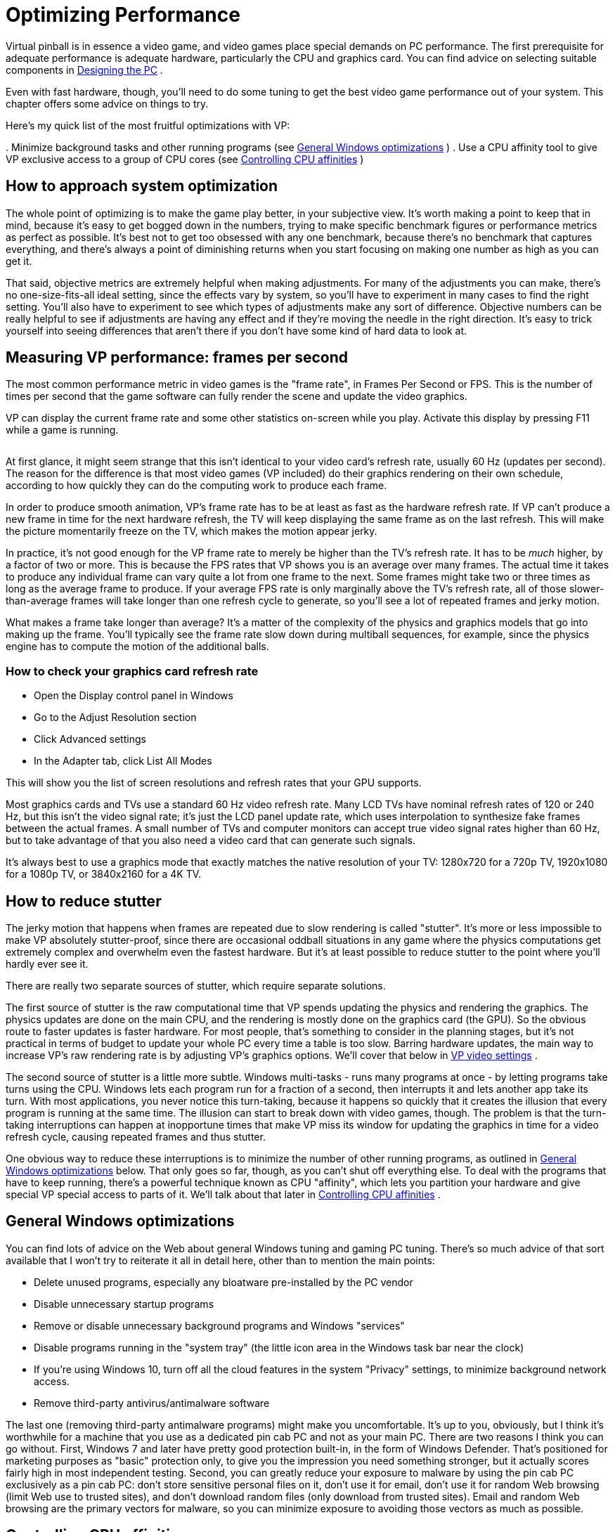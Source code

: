= Optimizing Performance

Virtual pinball is in essence a video game, and video games place special demands on PC performance.
The first prerequisite for adequate performance is adequate hardware, particularly the CPU and graphics card.
You can find advice on selecting suitable components in xref:pc.adoc#pc[Designing the PC] .

Even with fast hardware, though, you'll need to do some tuning to get the best video game performance out of your system.
This chapter offers some advice on things to try.

Here's my quick list of the most fruitful optimizations with VP:

.
Minimize background tasks and other running programs (see xref:#GeneralWindowsOpts[General Windows optimizations] )
.
Use a CPU affinity tool to give VP exclusive access to a group of CPU cores (see xref:#CPUAffinities[Controlling CPU affinities] )

== How to approach system optimization

The whole point of optimizing is to make the game play better, in your subjective view.
It's worth making a point to keep that in mind, because it's easy to get bogged down in the numbers, trying to make specific benchmark figures or performance metrics as perfect as possible.
It's best not to get too obsessed with any one benchmark, because there's no benchmark that captures everything, and there's always a point of diminishing returns when you start focusing on making one number as high as you can get it.

That said, objective metrics are extremely helpful when making adjustments.
For many of the adjustments you can make, there's no one-size-fits-all ideal setting, since the effects vary by system, so you'll have to experiment in many cases to find the right setting.
You'll also have to experiment to see which types of adjustments make any sort of difference.
Objective numbers can be really helpful to see if adjustments are having any effect and if they're moving the needle in the right direction.
It's easy to trick yourself into seeing differences that aren't there if you don't have some kind of hard data to look at.

== Measuring VP performance: frames per second

The most common performance metric in video games is the "frame rate", in Frames Per Second or FPS.
This is the number of times per second that the game software can fully render the scene and update the video graphics.

VP can display the current frame rate and some other statistics on-screen while you play.
Activate this display by pressing F11 while a game is running.

image::images/VpFpsOverlay.png[""]

At first glance, it might seem strange that this isn't identical to your video card's refresh rate, usually 60 Hz (updates per second).
The reason for the difference is that most video games (VP included) do their graphics rendering on their own schedule, according to how quickly they can do the computing work to produce each frame.

In order to produce smooth animation, VP's frame rate has to be at least as fast as the hardware refresh rate.
If VP can't produce a new frame in time for the next hardware refresh, the TV will keep displaying the same frame as on the last refresh.
This will make the picture momentarily freeze on the TV, which makes the motion appear jerky.

In practice, it's not good enough for the VP frame rate to merely be higher than the TV's refresh rate.
It has to be _much_ higher, by a factor of two or more.
This is because the FPS rates that VP shows you is an average over many frames.
The actual time it takes to produce any individual frame can vary quite a lot from one frame to the next.
Some frames might take two or three times as long as the average frame to produce.
If your average FPS rate is only marginally above the TV's refresh rate, all of those slower-than-average frames will take longer than one refresh cycle to generate, so you'll see a lot of repeated frames and jerky motion.

What makes a frame take longer than average?
It's a matter of the complexity of the physics and graphics models that go into making up the frame.
You'll typically see the frame rate slow down during multiball sequences, for example, since the physics engine has to compute the motion of the additional balls.

=== How to check your graphics card refresh rate

* Open the Display control panel in Windows
* Go to the Adjust Resolution section
* Click Advanced settings
* In the Adapter tab, click List All Modes

This will show you the list of screen resolutions and refresh rates that your GPU supports.

Most graphics cards and TVs use a standard 60 Hz video refresh rate.
Many LCD TVs have nominal refresh rates of 120 or 240 Hz, but this isn't the video signal rate; it's just the LCD panel update rate, which uses interpolation to synthesize fake frames between the actual frames.
A small number of TVs and computer monitors can accept true video signal rates higher than 60 Hz, but to take advantage of that you also need a video card that can generate such signals.

It's always best to use a graphics mode that exactly matches the native resolution of your TV: 1280x720 for a 720p TV, 1920x1080 for a 1080p TV, or 3840x2160 for a 4K TV.

== How to reduce stutter

The jerky motion that happens when frames are repeated due to slow rendering is called "stutter".
It's more or less impossible to make VP absolutely stutter-proof, since there are occasional oddball situations in any game where the physics computations get extremely complex and overwhelm even the fastest hardware.
But it's at least possible to reduce stutter to the point where you'll hardly ever see it.

There are really two separate sources of stutter, which require separate solutions.

The first source of stutter is the raw computational time that VP spends updating the physics and rendering the graphics.
The physics updates are done on the main CPU, and the rendering is mostly done on the graphics card (the GPU).
So the obvious route to faster updates is faster hardware.
For most people, that's something to consider in the planning stages, but it's not practical in terms of budget to update your whole PC every time a table is too slow.
Barring hardware updates, the main way to increase VP's raw rendering rate is by adjusting VP's graphics options.
We'll cover that below in xref:#VPGraphicsSettings[VP video settings] .

The second source of stutter is a little more subtle.
Windows multi-tasks - runs many programs at once - by letting programs take turns using the CPU.
Windows lets each program run for a fraction of a second, then interrupts it and lets another app take its turn.
With most applications, you never notice this turn-taking, because it happens so quickly that it creates the illusion that every program is running at the same time.
The illusion can start to break down with video games, though.
The problem is that the turn-taking interruptions can happen at inopportune times that make VP miss its window for updating the graphics in time for a video refresh cycle, causing repeated frames and thus stutter.

One obvious way to reduce these interruptions is to minimize the number of other running programs, as outlined in xref:#GeneralWindowsOpts[General Windows optimizations] below.
That only goes so far, though, as you can't shut off everything else.
To deal with the programs that have to keep running, there's a powerful technique known as CPU "affinity", which lets you partition your hardware and give special VP special access to parts of it.
We'll talk about that later in xref:#CPUAffinities[Controlling CPU affinities] .

[#GeneralWindowsOpts]
== General Windows optimizations

You can find lots of advice on the Web about general Windows tuning and gaming PC tuning.
There's so much advice of that sort available that I won't try to reiterate it all in detail here, other than to mention the main points:

* Delete unused programs, especially any bloatware pre-installed by the PC vendor
* Disable unnecessary startup programs
* Remove or disable unnecessary background programs and Windows "services"
* Disable programs running in the "system tray" (the little icon area in the Windows task bar near the clock)
* If you're using Windows 10, turn off all the cloud features in the system "Privacy" settings, to minimize background network access.
* Remove third-party antivirus/antimalware software

The last one (removing third-party antimalware programs) might make you uncomfortable.
It's up to you, obviously, but I think it's worthwhile for a machine that you use as a dedicated pin cab PC and not as your main PC.
There are two reasons I think you can go without.
First, Windows 7 and later have pretty good protection built-in, in the form of Windows Defender.
That's positioned for marketing purposes as "basic" protection only, to give you the impression you need something stronger, but it actually scores fairly high in most independent testing.
Second, you can greatly reduce your exposure to malware by using the pin cab PC exclusively as a pin cab PC: don't store sensitive personal files on it, don't use it for email, don't use it for random Web browsing (limit Web use to trusted sites), and don't download random files (only download from trusted sites).
Email and random Web browsing are the primary vectors for malware, so you can minimize exposure to avoiding those vectors as much as possible.

[#CPUAffinities]
== Controlling CPU affinities

The most powerful tool I've found for reducing stutter is CPU affinity.
This a mechanism inside Windows for assigning each running program to a preferred group of CPU cores.

A "core" is a CPU within your CPU.
The processor chips used in modern PCs, such as Intel i5 or i7 chips, are actually made up of multiple CPUs packed onto one piece of silicon.
For example, an i5-8250 chip contains four complete CPUs.
The term "core" is used to distinguish these CPU sub-units from the chip as a whole, which is also commonly called a CPU.

Windows has built-in support for multi-core chips.
It automatically spreads work across the cores to optimize overall system throughput, and for most purposes you don't even have to think about it.
As usual, though, video gaming doesn't exactly fit the typical program profile that the Windows default settings are designed for.
The core affinity feature in Windows lets you override the defaults to optimize performance for special cases like games.

=== CPU affinity goals

The basic idea is to partition your CPU's cores into two groups: VP, and everything else.
When you're running a table in VP, the game itself is the only performance-critical task in the whole system; everything else can take a back seat and wait its turn.
So we're going to give the lion's share of your PC's computing power to the game, and give all other running programs the leftovers.
For CPU affinity settings, the smallest unit we can work with when dividing things up is one CPU core, so if your CPU has N cores, we're going to allocate N-1 of the cores to the game, and give the one remaining core to everything else.

The point of this partitioning is to give the pinball software the most exclusive access we can to a set of CPU cores.
This reduces the chances that another program running in the system will be able to interrupt VP or its components in the middle of some time-critical tasks.
(And virtually everything VP does is time-critical, since it's a real-time physics simulation.)

In practice, I find that this makes a night-and-day difference in stutter, reducing it from noticeable to practically never on my pin cab.

=== CPU affinity tools

*PinAffinity:* This is a simple CPU affinity setter I wrote specifically for pin cabs.
It's designed to be extremely simple to set up and completely automatic once configured, and it's free and open-source.
You can find it here: link:http://mjrnet.org/pinscape/PinAffinity.html[PinAffinity] .

Instructions for basic pin cab setup are included in the download, but here's a quick overview:

* Download the "bit" version that matches your copy of Windows (32-bit or 64-bit)
* Unzip the files into a folder on your hard disk
* Run PinAffinity.exe
* Use the "Add Program" menu to add the .EXE file for each pinball player program on your system to the designed Pinball program list
* Minimize the PinAffinity window and leave it running in the background while you play.
It automatically sets CPU affinities for new processes as they're created.
* If you wish, you can create a shortcut to PinAffinity.exe in your Start Menu "Startup" folder so that the program automatically launches each time you boot

*Other tools:* On my own cab, I used to use a freeware program called PriFinitty.
Unfortunately, it's no longer available; the developer abandoned the project a long time ago and never released the source code.

Another option is Process Hacker 3, available here: link:https://wj32.org/processhacker/[wj32.org/processhacker/] .
Process Hacker is a full Task Manager replacement, so it's not specifically designed for the pin cab use case, but it has the basic function we need (the ability to set CPU affinities persistently on a per-program basis).
Note that you'll need a "nightly build" version of Process Hacker 3.
The current public release version, Process Hacker 2, can control CPU affinities for live processes but can't save them or apply them automatically to new processes.

=== Recommended CPU affinity configuration

I recommend the following basic configuration:

* Assign three cores to VP (and any other pinball software you use)
* Assign the remaining cores to everything else

PinAffinity uses those settings by default.

Why three cores for VP?
You might have read that Visual Pinball is single-threaded, so it might not seem like it would benefit from more than one core.
It's true that VP's core physics and graphics run on a single thread, but if you look at a VP process with a tool like Process Explorer, you'll see that it has about 20 threads running.
Where are they all coming from if VP is single-threaded?
Mostly from the external subsystems that VP uses.
VPinMAME runs on its own thread; DirectInput and DirectSound create multiple threads to service I/O events; DOF creates a thread for each output controller it accesses; and most video card graphics drivers create several additional threads.

The main VP physics/rendering thread and the VPinMAME thread each consume significant CPU time; the rest of the threads do little actual computing work, as they only exist to service I/O events and timed events as they occur.
The VP and VPM threads probably don't come close to saturating the CPU on your machine; you'll probably see only 10% to 20% CPU usage on these threads.
But even so, they both benefit from having a free core available because they both need "real time" responsiveness to keep up with external events.
In the case of VPinMAME, it has to respond to game events immediately when they happen, and has to maintain precise time sync with the audio playback to prevent audible glitches in the soundtrack.
In the case of VP, the physics/rendering thread has to keep in precise sync with the video refresh cycle; any lag in rendering is visible as stutter.
It also has to respond quickly to input events to avoid perceptible latency (e.g., so that the flippers don't feel sluggish when you press the buttons).

That's why three cores seems to be the sweet spot for VP performance.
We have two threads that run more or less continuously (the main VP physics/rendering thread, and the VPinMAME thread), and a bunch of other threads that need to respond quickly to events but do little work.
If you give this collection of threads three cores to work with, Windows will be able to balance the load so that everything has near-real-time CPU access.

== One video card or two?

One of the frequently asked questions on the forums is whether it's better to use a single video card that can support multiple monitors, or a separate video card for each monitor.
(Most pin cabs have either two or three monitors: the main playfield TV, the backglass TV, and possibly a third monitor for the score display or "DMD" - the dot matrix display.)

This question actually contains two components, so let's unpack it.
The first part is: can my video card handle multiple monitors?
The second part is: would I get better performance by adding an extra video card for the second and third monitors?

The answer to the first part is basically always yes.
All modern gaming cards have support for multiple monitors and provide built-in ports for connecting two to four monitors.
And Windows has excellent, fully automatic support for multiple monitors built in.
When you're setting up your system, there shouldn't be anything special you have to do with either your video card or Windows to configure multiple monitors; you shouldn't have to do anything more than just plugging them all in.

What about performance, though?
Intuitively, it seems like more video hardware should translate to faster performance, for the same reasons that CPUs with more cores run faster.
It seems like an extra card would take some load off the main graphics card.
In practice, though, adding a second card makes most systems run slower.
I can only speculate about the reasons for this, but I suspect that it has to do with contention for the data bus that connects the CPU and GPU.
A second video card creates bus contention that doesn't exist if there's only one video card.
Whatever the reason, most system in practice run faster with a single video card handling all monitors.

"One card is faster" isn't an absolute rule, though.
I have heard from people who found that adding a second card actually did improve performance on their systems.
But this seems relatively uncommon; for most systems, it seems that you'll get better performance by buying one fast video card than by trying to split the load across two or more cards.

== Input lag

A common performance problem in video games is input lag: a noticeable delay between pressing a button and seeing the result on-screen.
On a pin cab, this is mostly noticeable with the flippers.
Input lag makes it feel like the flippers are slow to respond when you push the buttons.

Latency can come from many sources, but in most cases, the culprit turns out to be the TV.
That's the place to focus your efforts to fix the problem, in part because it's almost always the biggest contributor to lag by far, and in part because there aren't really any adjustments to be made anywhere else in the system.
Everything else is probably already running as fast as it can.

You can find more about input lag and how to minimize it in xref:playfieldTV.adoc#tvInputLag[Selecting a Playfield TV] .
We won't repeat all the detail here, but the main point is that you should be sure your TV is set up with as little image processing as possible, especially enhancement modes related to "motion smoothing".
Look for a Game Mode setting in your TV's setup menus; that usually selects the right combination of settings to minimize lag, since this is a concern for video games in general.

== Audio lag

Audio lag is a noticeable delay between visual events appearing on-screen and the playback of the corresponding audio effect.
This fortunately isn't a common problem.
If you experience it, though, here are a few things to try.

Check your sound card's settings.
(Open the Windows "Sound" control panel, select your card, and click Properties.) Make sure that everything is turned off under the Enhancements tab.

Some sound cards have extra properties tabs that control special hardware features of the card.
Check any extra you see and make sure that any processing modes, effects, or enhancements are disabled.

If you're using an add-in sound card (rather than motherboard audio), and it came with its own separate settings program, go through that and make the same kinds of checks: look for any effects or processing modes that might be slowing things down, and disable any you find.

If you're using your TV's built-in speakers through the HDMI video connection, check the setup menus to see if there's a setting specifically for audio delay or audio sync.
Your TV might be intentionally delaying the audio signal so that it syncs up with delays in the video signal processing, and it might let you adjust the delay time.
If so, make it as short as possible.

[#VPGraphicsSettings]
== VP video settings

Visual Pinball has a number of options related to graphics rendering that can affect performance.
To access these options, start VP without loading a game, in editor mode.
On the menu, select Preferences > Video Options.

The effects on performance of the different settings vary by system, and many of them trade off between quality and speed, so you'll have to experiment to find the ideal settings for your system.
Here's an overview of the main settings that affect performance:

* Anti-aliasing: this controls extra graphics processing to make edges look smoother.
Disabling it does the least processing, so it will be the fastest, at the expense of rougher looking edges.
The performance impact of the different anti-aliasing modes depends on your video card.
* Ball reflections, ambient occlusion: these control extra rendering to create more realistic graphics.
Turning them off results in faster rendering times.
* FPS limiter: setting this to 0 (the default) allows VP to render video frames as fast as it can.
Setting it to 1 makes VP synchronize its rendering cycle with the actual video refresh rate.
Some people find that synchronized rendering produces smoother graphics, so you might want to try it to see if it makes any noticeable difference for you.
If not, I'd leave it at the default 0 setting.
* Exclusive full-screen mode: this makes VP take over the monitor completely when running in full-screen mode, rather than sharing it with other programs.
This can improve graphics performance on some systems, but it can cause weird glitches with Windows multitasking, so I'd avoid it unless it makes a big difference for you.

